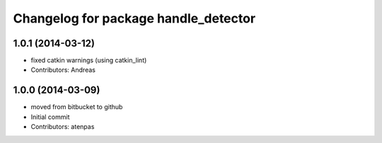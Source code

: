 ^^^^^^^^^^^^^^^^^^^^^^^^^^^^^^^^^^^^^
Changelog for package handle_detector
^^^^^^^^^^^^^^^^^^^^^^^^^^^^^^^^^^^^^

1.0.1 (2014-03-12)
------------------
* fixed catkin warnings (using catkin_lint)
* Contributors: Andreas

1.0.0 (2014-03-09)
------------------
* moved from bitbucket to github
* Initial commit
* Contributors: atenpas
